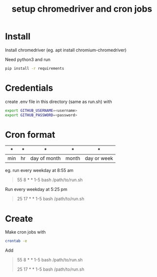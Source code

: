 #+TITLE: setup chromedriver and cron jobs

* Install
Install chromedriver (eg. apt install chromium-chromedriver)

Need python3 and run
#+begin_src sh
pip install -r requirements
#+end_src

* Credentials
create .env file in this directory (same as run.sh) with
#+begin_src sh
export GITHUB_USERNAME=<username>
export GITHUB_PASSWORD=<password>
#+end_src

* Cron format
| *   | *  | *            | *     | *           |
|-----+----+--------------+-------+-------------|
| min | hr | day of month | month | day or week |


eg. run every weekday at 8:55 am
#+begin_quote
55 8 * * 1-5 bash /path/to/run.sh
#+end_quote

Run every weekday at 5:25 pm
#+begin_quote
25 17 * * 1-5 bash /path/to/run.sh
#+end_quote

* Create
Make cron jobs with
#+begin_src sh
crontab -e
#+end_src

Add
#+begin_quote
55 8 * * 1-5 bash /path/to/run.sh

25 17 * * 1-5 bash /path/to/run.sh
#+end_quote
